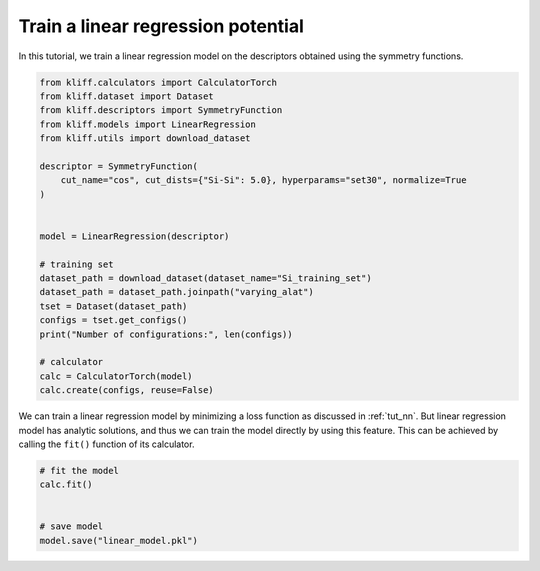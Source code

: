 
.. DO NOT EDIT.
.. THIS FILE WAS AUTOMATICALLY GENERATED BY SPHINX-GALLERY.
.. TO MAKE CHANGES, EDIT THE SOURCE PYTHON FILE:
.. "auto_examples/example_linear_regression.py"
.. LINE NUMBERS ARE GIVEN BELOW.

.. only:: html

    .. note::
        :class: sphx-glr-download-link-note

        Click :ref:`here <sphx_glr_download_auto_examples_example_linear_regression.py>`
        to download the full example code

.. rst-class:: sphx-glr-example-title

.. _sphx_glr_auto_examples_example_linear_regression.py:


.. _tut_linear_regression:

Train a linear regression potential
===================================

In this tutorial, we train a linear regression model on the descriptors obtained using the
symmetry functions.

.. GENERATED FROM PYTHON SOURCE LINES 10-36

.. code-block:: default


    from kliff.calculators import CalculatorTorch
    from kliff.dataset import Dataset
    from kliff.descriptors import SymmetryFunction
    from kliff.models import LinearRegression
    from kliff.utils import download_dataset

    descriptor = SymmetryFunction(
        cut_name="cos", cut_dists={"Si-Si": 5.0}, hyperparams="set30", normalize=True
    )


    model = LinearRegression(descriptor)

    # training set
    dataset_path = download_dataset(dataset_name="Si_training_set")
    dataset_path = dataset_path.joinpath("varying_alat")
    tset = Dataset(dataset_path)
    configs = tset.get_configs()
    print("Number of configurations:", len(configs))

    # calculator
    calc = CalculatorTorch(model)
    calc.create(configs, reuse=False)






.. rst-class:: sphx-glr-script-out

 Out:

 .. code-block:: none

    "SymmetryFunction" descriptor initialized.
    400 configurations read from /Users/mjwen/Applications/kliff/examples/Si_training_set/varying_alat
    Number of configurations: 400
    Found existing fingerprints "fingerprints.pkl".
    Delete existing fingerprints "fingerprints.pkl"
    Start generating fingerprints.
    Calculating mean and stdev.
    Pickling fingerprints to "fingerprints.pkl"
    Processing configuration: 0.
    Processing configuration: 100.
    Processing configuration: 200.
    Processing configuration: 300.
    Pickle 400 configurations finished.
    Finish generating fingerprints.




.. GENERATED FROM PYTHON SOURCE LINES 37-42

We can train a linear regression model by minimizing a loss function as discussed in
:ref:`tut_nn`. But linear regression model has analytic solutions, and thus we can train
the model directly by using this feature. This can be achieved by calling the ``fit()``
function of its calculator.


.. GENERATED FROM PYTHON SOURCE LINES 42-49

.. code-block:: default


    # fit the model
    calc.fit()


    # save model
    model.save("linear_model.pkl")




.. rst-class:: sphx-glr-script-out

 Out:

 .. code-block:: none

    fit model "LinearRegression" finished.





.. rst-class:: sphx-glr-timing

   **Total running time of the script:** ( 0 minutes  8.653 seconds)


.. _sphx_glr_download_auto_examples_example_linear_regression.py:


.. only :: html

 .. container:: sphx-glr-footer
    :class: sphx-glr-footer-example



  .. container:: sphx-glr-download sphx-glr-download-python

     :download:`Download Python source code: example_linear_regression.py <example_linear_regression.py>`



  .. container:: sphx-glr-download sphx-glr-download-jupyter

     :download:`Download Jupyter notebook: example_linear_regression.ipynb <example_linear_regression.ipynb>`


.. only:: html

 .. rst-class:: sphx-glr-signature

    `Gallery generated by Sphinx-Gallery <https://sphinx-gallery.github.io>`_
